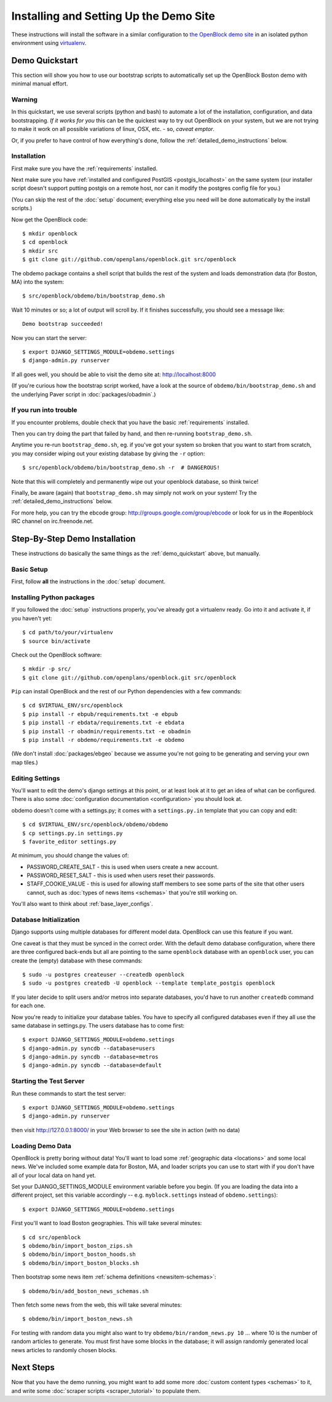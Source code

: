 =========================================
Installing and Setting Up the Demo Site
=========================================

These instructions will install the software in a similar configuration to 
`the OpenBlock demo site <http://demo.openblockproject.org>`_ in an isolated 
python environment using `virtualenv <http://pypi.python.org/pypi/virtualenv>`_.


.. _demo_quickstart:

Demo Quickstart
===================

This section will show you how to use our bootstrap scripts to
automatically set up the OpenBlock Boston demo with minimal manual
effort.

Warning
-------

In this quickstart, we use several scripts (python and bash) to
automate a lot of the
installation, configuration, and data bootstrapping. *If it works for
you* this can be the quickest way to try out OpenBlock on your system,
but we are not trying to make it work on all possible variations of linux,
OSX, etc. - so, *caveat emptor*.

Or, if you prefer to have control of how everything's done, follow the
:ref:`detailed_demo_instructions` below.


Installation
------------

First make sure you have the :ref:`requirements` installed.

Next make sure you have :ref:`installed and configured PostGIS <postgis_localhost>`
on the same system (our installer script doesn't support putting
postgis on a remote host, nor can it modify the postgres config file
for you.)

(You can skip the rest of the :doc:`setup` document; everything else
you need will be done automatically by the install scripts.)

Now get the OpenBlock code::

 $ mkdir openblock
 $ cd openblock
 $ mkdir src
 $ git clone git://github.com/openplans/openblock.git src/openblock

The obdemo package contains a shell script that builds the rest of the
system and loads demonstration data (for Boston, MA) into the system::

 $ src/openblock/obdemo/bin/bootstrap_demo.sh

Wait 10 minutes or so; a lot of output will scroll by.
If it finishes successfully, you should see a message like::

 Demo bootstrap succeeded!

Now you can start the server::

 $ export DJANGO_SETTINGS_MODULE=obdemo.settings
 $ django-admin.py runserver

If all goes well, you should be able to visit the demo site at:
http://localhost:8000 

(If you're curious how the bootstrap script worked, have a look at
the source of ``obdemo/bin/bootstrap_demo.sh`` and the underlying
Paver script in :doc:`packages/obadmin`.)


If you run into trouble
-----------------------

If you encounter problems, double check that you have the basic
:ref:`requirements` installed.

Then you can try doing the part that failed by hand, and then
re-running ``bootstrap_demo.sh``.

Anytime you re-run ``bootstrap_demo.sh``, eg. if
you've got your system so broken that you want to start from scratch,
you may consider wiping out your existing database by giving the ``-r``
option::

 $ src/openblock/obdemo/bin/bootstrap_demo.sh -r  # DANGEROUS!

Note that this will completely and permanently wipe out your openblock
database, so think twice!

Finally, be aware (again) that ``bootstrap_demo.sh`` may simply not
work on your system!  Try the :ref:`detailed_demo_instructions` below.


For more help, you can try the ebcode group:
http://groups.google.com/group/ebcode
or look for us in the #openblock IRC channel on irc.freenode.net.


.. _detailed_demo_instructions:

Step-By-Step Demo Installation
==============================

These instructions do basically the same things as the
:ref:`demo_quickstart` above, but manually.

Basic Setup
-----------

First, follow **all** the instructions in the :doc:`setup` document.

.. _pythonreqs:

Installing Python packages
--------------------------------------------------

If you followed the :doc:`setup` instructions properly,
you've already got a virtualenv ready.  Go into it and activate it,
if you haven't yet::

  $ cd path/to/your/virtualenv
  $ source bin/activate

Check out the OpenBlock software::

    $ mkdir -p src/
    $ git clone git://github.com/openplans/openblock.git src/openblock

``Pip`` can install OpenBlock and the rest of our Python dependencies with a few
commands::

  $ cd $VIRTUAL_ENV/src/openblock
  $ pip install -r ebpub/requirements.txt -e ebpub
  $ pip install -r ebdata/requirements.txt -e ebdata
  $ pip install -r obadmin/requirements.txt -e obadmin
  $ pip install -r obdemo/requirements.txt -e obdemo


(We don't install :doc:`packages/ebgeo` because we assume you're not going to
be generating and serving your own map tiles.)


Editing Settings
----------------

You'll want to edit the demo's django settings at this point,
or at least look at it to get an idea of what can be
configured.  There is also some :doc:`configuration documentation <configuration>`
you should look at.


obdemo doesn't come with a settings.py; it comes with a
``settings.py.in`` template that you can copy and edit::

    $ cd $VIRTUAL_ENV/src/openblock/obdemo/obdemo
    $ cp settings.py.in settings.py
    $ favorite_editor settings.py


At minimum, you should change the values of:

* PASSWORD_CREATE_SALT - this is used when users create a new account.
* PASSWORD_RESET_SALT - this is used when users reset their passwords.
* STAFF_COOKIE_VALUE - this is used for allowing staff members to see
  some parts of the site that other users cannot, such as :doc:`types
  of news items <schemas>` that you're still working on.

You'll also want to think about :ref:`base_layer_configs`.


Database Initialization
-----------------------

Django supports using multiple databases for different model data.
OpenBlock can use this feature if you want.

One caveat is that they must be synced in the correct order. With the
default demo database configuration, where there are three configured
back-ends but all are pointing to the same ``openblock`` database with
an ``openblock`` user, you can create the (empty) database with these
commands::

    $ sudo -u postgres createuser --createdb openblock
    $ sudo -u postgres createdb -U openblock --template template_postgis openblock

If you later decide to split users and/or metros into separate databases,
you'd have to run another ``createdb`` command for each one.

Now you're ready to initialize your database tables. You have to
specify all configured databases even if they all use the same
database in settings.py. The users database has to come first::

    $ export DJANGO_SETTINGS_MODULE=obdemo.settings
    $ django-admin.py syncdb --database=users
    $ django-admin.py syncdb --database=metros
    $ django-admin.py syncdb --database=default



Starting the Test Server
------------------------

Run these commands to start the test server::

  $ export DJANGO_SETTINGS_MODULE=obdemo.settings
  $ django-admin.py runserver

then visit http://127.0.0.1:8000/ in your Web browser to see the site in action (with no data)

.. _demodata:

Loading Demo Data
-----------------

OpenBlock is pretty boring without data!  You'll want to load some
:ref:`geographic data <locations>` and some local news.  We've
included some example data for Boston, MA, and loader scripts you can
use to start with if you don't have all of your local data on hand yet.

Set your DJANGO_SETTINGS_MODULE environment variable before you begin.
(If you are loading the data into a different project, set this
variable accordingly -- e.g. ``myblock.settings`` instead of
``obdemo.settings``)::

  $ export DJANGO_SETTINGS_MODULE=obdemo.settings

First you'll want to load Boston geographies. This will take several minutes::

  $ cd src/openblock
  $ obdemo/bin/import_boston_zips.sh
  $ obdemo/bin/import_boston_hoods.sh
  $ obdemo/bin/import_boston_blocks.sh

Then bootstrap some news item :ref:`schema definitions <newsitem-schemas>`::

  $ obdemo/bin/add_boston_news_schemas.sh

Then fetch some news from the web, this will take several minutes::

  $ obdemo/bin/import_boston_news.sh


For testing with random data you might also want to try
``obdemo/bin/random_news.py 10`` ...
where 10 is the number of random articles to generate.  You must
first have some blocks in the database; it will assign randomly
generated local news articles to randomly chosen blocks.

Next Steps
==========

Now that you have the demo running, you might want to add some more
:doc:`custom content types <schemas>` to it, and write some
:doc:`scraper scripts <scraper_tutorial>` to populate them.
